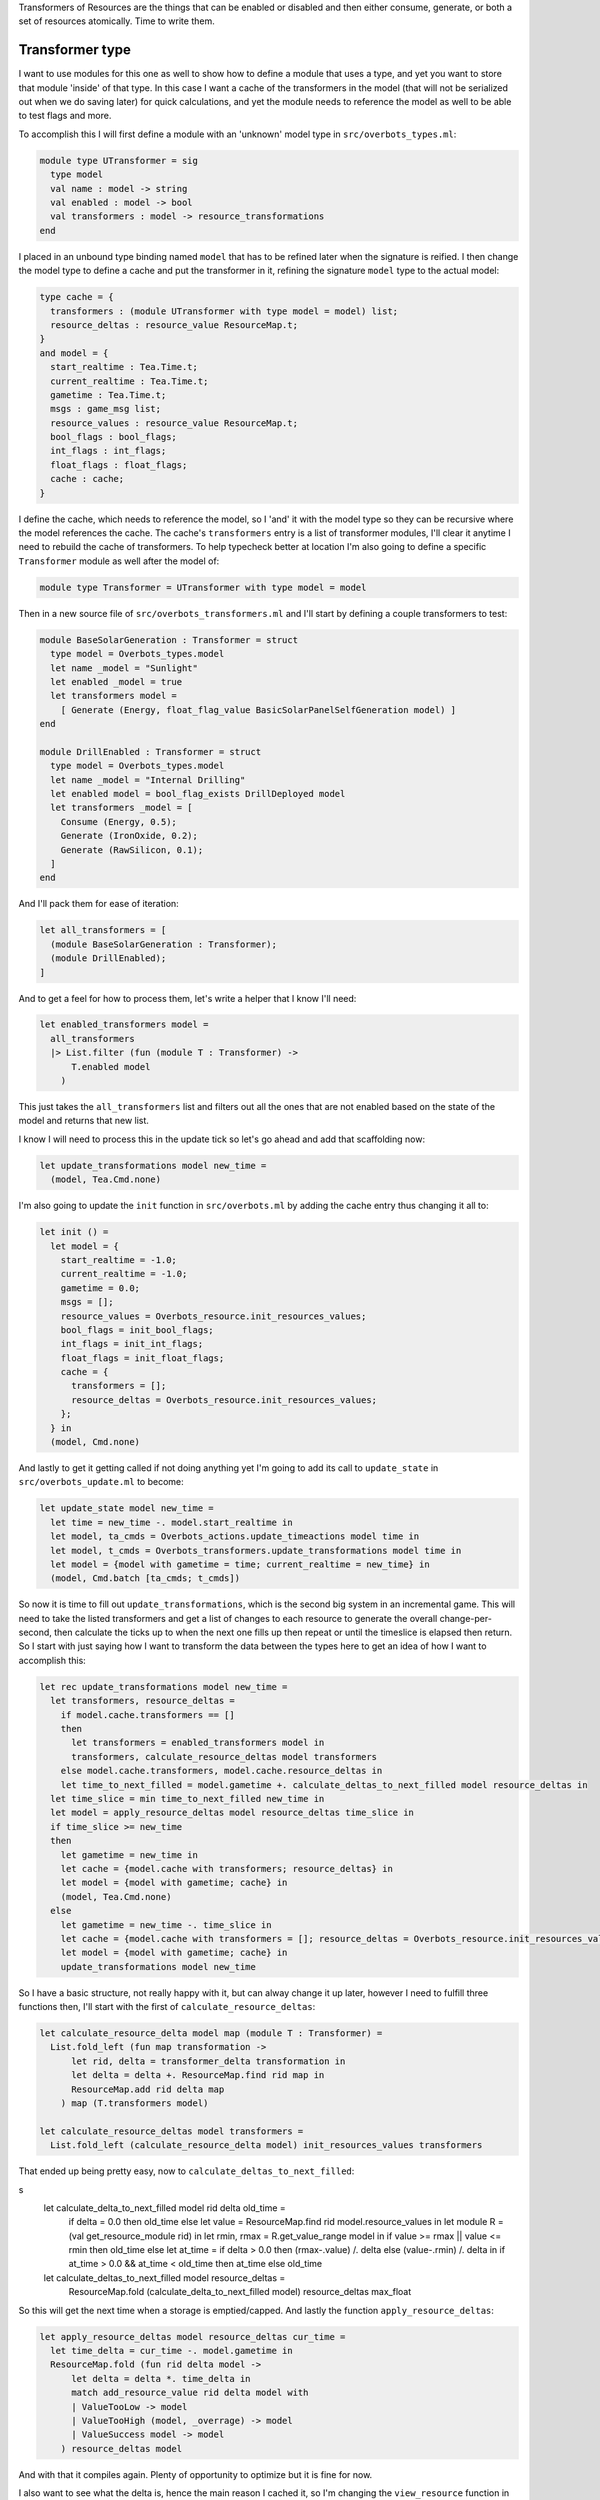 .. title: Bucklescript-Tea Game OverBots Pt.5 - Transformation of Resources
.. slug: bucklescript-tea-game-overbots-pt5-transformation-of-resources
.. date: 2017-05-18 06:32:30 UTC-06:00
.. tags: bucklescript, bucklescript-tea, overbots
.. category: Programming
.. link:
.. description: Bucklescript-Tea Game OverBots Pt.5 - Transformation of Resources
.. type: code
.. author: OvermindDL1

Transformers of Resources are the things that can be enabled or disabled and then either consume, generate, or both a set of resources atomically.  Time to write them.

.. TEASER_END

================
Transformer type
================

I want to use modules for this one as well to show how to define a module that uses a type, and yet you want to store that module 'inside' of that type.  In this case I want a cache of the transformers in the model (that will not be serialized out when we do saving later) for quick calculations, and yet the module needs to reference the model as well to be able to test flags and more.

To accomplish this I will first define a module with an 'unknown' model type in ``src/overbots_types.ml``:

.. code:: ocaml

  module type UTransformer = sig
    type model
    val name : model -> string
    val enabled : model -> bool
    val transformers : model -> resource_transformations
  end

I placed in an unbound type binding named ``model`` that has to be refined later when the signature is reified.  I then change the model type to define a cache and put the transformer in it, refining the signature ``model`` type to the actual model:

.. code:: ocaml

  type cache = {
    transformers : (module UTransformer with type model = model) list;
    resource_deltas : resource_value ResourceMap.t;
  }
  and model = {
    start_realtime : Tea.Time.t;
    current_realtime : Tea.Time.t;
    gametime : Tea.Time.t;
    msgs : game_msg list;
    resource_values : resource_value ResourceMap.t;
    bool_flags : bool_flags;
    int_flags : int_flags;
    float_flags : float_flags;
    cache : cache;
  }

I define the cache, which needs to reference the model, so I 'and' it with the model type so they can be recursive where the model references the cache.  The cache's ``transformers`` entry is a list of transformer modules, I'll clear it anytime I need to rebuild the cache of transformers.  To help typecheck better at location I'm also going to define a specific ``Transformer`` module as well after the model of:

.. code:: ocaml

  module type Transformer = UTransformer with type model = model

Then in a new source file of ``src/overbots_transformers.ml`` and I'll start by defining a couple transformers to test:

.. code:: ocaml

  module BaseSolarGeneration : Transformer = struct
    type model = Overbots_types.model
    let name _model = "Sunlight"
    let enabled _model = true
    let transformers model =
      [ Generate (Energy, float_flag_value BasicSolarPanelSelfGeneration model) ]
  end

  module DrillEnabled : Transformer = struct
    type model = Overbots_types.model
    let name _model = "Internal Drilling"
    let enabled model = bool_flag_exists DrillDeployed model
    let transformers _model = [
      Consume (Energy, 0.5);
      Generate (IronOxide, 0.2);
      Generate (RawSilicon, 0.1);
    ]
  end

And I'll pack them for ease of iteration:

.. code:: ocaml

  let all_transformers = [
    (module BaseSolarGeneration : Transformer);
    (module DrillEnabled);
  ]

And to get a feel for how to process them, let's write a helper that I know I'll need:

.. code:: ocaml

  let enabled_transformers model =
    all_transformers
    |> List.filter (fun (module T : Transformer) ->
        T.enabled model
      )

This just takes the ``all_transformers`` list and filters out all the ones that are not enabled based on the state of the model and returns that new list.

I know I will need to process this in the update tick so let's go ahead and add that scaffolding now:

.. code:: ocaml

  let update_transformations model new_time =
    (model, Tea.Cmd.none)

I'm also going to update the ``init`` function in ``src/overbots.ml`` by adding the cache entry thus changing it all to:

.. code:: ocaml

  let init () =
    let model = {
      start_realtime = -1.0;
      current_realtime = -1.0;
      gametime = 0.0;
      msgs = [];
      resource_values = Overbots_resource.init_resources_values;
      bool_flags = init_bool_flags;
      int_flags = init_int_flags;
      float_flags = init_float_flags;
      cache = {
        transformers = [];
        resource_deltas = Overbots_resource.init_resources_values;
      };
    } in
    (model, Cmd.none)

And lastly to get it getting called if not doing anything yet I'm going to add its call to ``update_state`` in ``src/overbots_update.ml`` to become:

.. code:: ocaml

  let update_state model new_time =
    let time = new_time -. model.start_realtime in
    let model, ta_cmds = Overbots_actions.update_timeactions model time in
    let model, t_cmds = Overbots_transformers.update_transformations model time in
    let model = {model with gametime = time; current_realtime = new_time} in
    (model, Cmd.batch [ta_cmds; t_cmds])

So now it is time to fill out ``update_transformations``, which is the second big system in an incremental game.  This will need to take the listed transformers and get a list of changes to each resource to generate the overall change-per-second, then calculate the ticks up to when the next one fills up then repeat or until the timeslice is elapsed then return.  So I start with just saying how I want to transform the data between the types here to get an idea of how I want to accomplish this:

.. code:: ocaml

  let rec update_transformations model new_time =
    let transformers, resource_deltas =
      if model.cache.transformers == []
      then
        let transformers = enabled_transformers model in
        transformers, calculate_resource_deltas model transformers
      else model.cache.transformers, model.cache.resource_deltas in
      let time_to_next_filled = model.gametime +. calculate_deltas_to_next_filled model resource_deltas in
    let time_slice = min time_to_next_filled new_time in
    let model = apply_resource_deltas model resource_deltas time_slice in
    if time_slice >= new_time
    then
      let gametime = new_time in
      let cache = {model.cache with transformers; resource_deltas} in
      let model = {model with gametime; cache} in
      (model, Tea.Cmd.none)
    else
      let gametime = new_time -. time_slice in
      let cache = {model.cache with transformers = []; resource_deltas = Overbots_resource.init_resources_values} in
      let model = {model with gametime; cache} in
      update_transformations model new_time

So I have a basic structure, not really happy with it, but can alway change it up later, however I need to fulfill three functions then, I'll start with the first of ``calculate_resource_deltas``:

.. code:: ocaml

  let calculate_resource_delta model map (module T : Transformer) =
    List.fold_left (fun map transformation ->
        let rid, delta = transformer_delta transformation in
        let delta = delta +. ResourceMap.find rid map in
        ResourceMap.add rid delta map
      ) map (T.transformers model)

  let calculate_resource_deltas model transformers =
    List.fold_left (calculate_resource_delta model) init_resources_values transformers


That ended up being pretty easy, now to ``calculate_deltas_to_next_filled``:

.. code:: ocaml
s
  let calculate_delta_to_next_filled model rid delta old_time =
      if delta = 0.0 then old_time else
      let value = ResourceMap.find rid model.resource_values in
      let module R = (val get_resource_module rid) in
      let rmin, rmax = R.get_value_range model in
      if value >= rmax || value <= rmin then old_time else
      let at_time = if delta > 0.0 then (rmax-.value) /. delta else (value-.rmin) /. delta in
      if at_time > 0.0 && at_time < old_time
      then at_time
      else old_time

  let calculate_deltas_to_next_filled model resource_deltas =
    ResourceMap.fold (calculate_delta_to_next_filled model) resource_deltas max_float

So this will get the next time when a storage is emptied/capped.  And lastly the function ``apply_resource_deltas``:

.. code:: ocaml

  let apply_resource_deltas model resource_deltas cur_time =
    let time_delta = cur_time -. model.gametime in
    ResourceMap.fold (fun rid delta model ->
        let delta = delta *. time_delta in
        match add_resource_value rid delta model with
        | ValueTooLow -> model
        | ValueTooHigh (model, _overrage) -> model
        | ValueSuccess model -> model
      ) resource_deltas model

And with that it compiles again.  Plenty of opportunity to optimize but it is fine for now.

I also want to see what the delta is, hence the main reason I cached it, so I'm changing the ``view_resource`` function in ``src/overbots_view.ml`` to be:

.. code:: ocaml

  let view_resources_category_resource model (rid, name, id) =
    let r = Overbots_resource.get_resource_module rid in
    let module R = (val r) in
    if not (R.shown model) then [] else
    let value = format_value (Overbots_resource.get_resource_value rid model) in
    let delta = format_value (ResourceMap.find rid model.cache.resource_deltas) in
    [ div
        [ class' ("resource resource-"^id) ]
        [ div [ class' "resource-name" ] [ text name ]
        ; div [ class' "resource-value" ] [ text value ]
        ; div [ class' "resource-delta" ] [ text delta; text "/s" ]
        ]
    ]

And adding CSS for the ``.resource-delta`` in the ``scss/overbots.scss`` file just under the ``.resource-value`` declaration of:

.. code:: scss

  .resource-delta {
    display: flex;
    flex: 1;
    font-style: italic;
    padding-left: 8px;
  }

And lastly to get the cache cleared as needed, let's make a helper function at the bottom of ``src/overbots_resource.ml`` to do that:

.. code:: ocaml

  let init_cache = {
    transformers = [];
    resource_deltas = init_resources_values;
  }

  let reset_cache model =
    let cache = init_cache in
    {model with cache}

May as well update ``init`` to use it:

.. code:: ocaml

  let init () =
    let model = {
      start_realtime = -1.0;
      current_realtime = -1.0;
      gametime = 0.0;
      msgs = [];
      resource_values = Overbots_resource.init_resources_values;
      bool_flags = init_bool_flags;
      int_flags = init_int_flags;
      float_flags = init_float_flags;
      cache = Overbots_transformers.init_cache;
    } in
    (model, Cmd.none)

And let's call it from the action performer in ``src/overbots_actions.ml`` where I changed ``perform_actions`` to be:

.. code:: ocaml

  let perform_actions model actions =
    List.fold_left perform_action model actions
    |> reset_cache

And let's get unfolding the solar panels to generate power, so I changed ``button_actions`` in ``src/overbots_buttons.ml`` to be:

.. code:: ocaml

  let button_actions _model = function
    | UnfoldSolarPanels -> [ActionSetFloatFlag (BasicSolarPanelSelfGeneration, 1.0); ActionSetBoolFlag SolarPanelsGenerating; ActionClearBoolFlag SolarPanelsReadyToUnfold; ActionAddMsg "Energy is now being generated, now to acquire simple minerals by drilling"]
    | DeployDrill -> [ActionSetBoolFlag DrillDeployed; ActionAddMsg "Now that I've started acquiring resources I need to activate my internal refineries to prepare the resources for use"]

At this point the basics of everything needed is done.  Can now start adding new functionality, new buttons, resources, everything as desired.  I've already tweaked a couple of numbers but nothing big.  More is soon-coming.

======
Result
======

You can access the output of this post at `Overbots Pt5`_.

And the source is on the `Overbots Github Pt5`_.

Check out this entire series via the `Overbots tag`_.

.. _`Overbots Pt5`: dev.html
.. _`Overbots Github Pt5`: https://github.com/OvermindDL1/overbots/tree/pt5
.. _`Overbots tag`: link://tag/overbots
